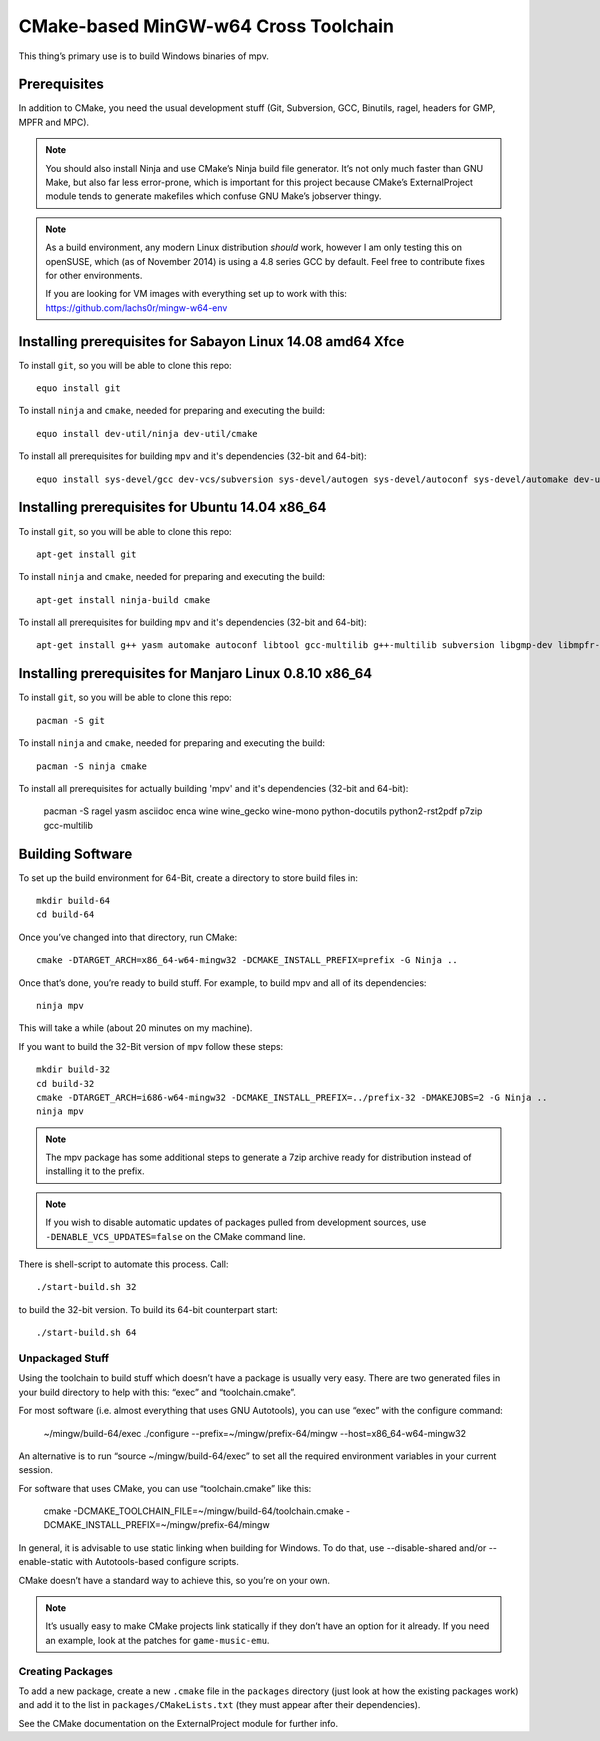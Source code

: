 CMake-based MinGW-w64 Cross Toolchain
=====================================

This thing’s primary use is to build Windows binaries of mpv.

Prerequisites
-------------

In addition to CMake, you need the usual development stuff (Git, Subversion,
GCC, Binutils, ragel, headers for GMP, MPFR and MPC).

.. note::
    You should also install Ninja and use CMake’s Ninja build file generator.
    It’s not only much faster than GNU Make, but also far less error-prone,
    which is important for this project because CMake’s ExternalProject module
    tends to generate makefiles which confuse GNU Make’s jobserver thingy.

.. note::
    As a build environment, any modern Linux distribution *should* work,
    however I am only testing this on openSUSE, which (as of November 2014)
    is using a 4.8 series GCC by default. Feel free to contribute fixes for
    other environments.

    If you are looking for VM images with everything set up to work with this:
    `<https://github.com/lachs0r/mingw-w64-env>`_

Installing prerequisites for Sabayon Linux 14.08 amd64 Xfce
-----------------------------------------------------------

To install ``git``, so you will be able to clone this repo::

    equo install git
    
To install ``ninja`` and ``cmake``, needed for preparing and executing the build::

    equo install dev-util/ninja dev-util/cmake

To install all prerequisites for building ``mpv`` and it's dependencies (32-bit and 64-bit)::

    equo install sys-devel/gcc dev-vcs/subversion sys-devel/autogen sys-devel/autoconf sys-devel/automake dev-util/ragel dev-lang/yasm app-emulation/wine dev-util/pkgconfig dev-python/rst2pdf dev-python/pip app-arch/p7zip

Installing prerequisites for Ubuntu 14.04 x86_64
------------------------------------------------

To install ``git``, so you will be able to clone this repo::

    apt-get install git
    
To install ``ninja`` and ``cmake``, needed for preparing and executing the build::

    apt-get install ninja-build cmake

To install all prerequisites for building ``mpv`` and it's dependencies (32-bit and 64-bit)::

    apt-get install g++ yasm automake autoconf libtool gcc-multilib g++-multilib subversion libgmp-dev libmpfr-dev libmpc-dev libgcrypt-dev texinfo gperf wine ragel asciidoc autopoint python-docutils rst2pdf re2c

Installing prerequisites for Manjaro Linux 0.8.10 x86_64
--------------------------------------------------------

To install ``git``, so you will be able to clone this repo::

    pacman -S git
    
To install ``ninja`` and ``cmake``, needed for preparing and executing the build::

    pacman -S ninja cmake

To install all prerequisites for actually building 'mpv' and it's dependencies (32-bit and 64-bit):

    pacman -S ragel yasm asciidoc enca wine wine_gecko wine-mono python-docutils python2-rst2pdf p7zip gcc-multilib

Building Software
-----------------

To set up the build environment for 64-Bit, create a directory to store build files in::

    mkdir build-64
    cd build-64

Once you’ve changed into that directory, run CMake::

    cmake -DTARGET_ARCH=x86_64-w64-mingw32 -DCMAKE_INSTALL_PREFIX=prefix -G Ninja ..

Once that’s done, you’re ready to build stuff. For example, to build mpv and
all of its dependencies::

    ninja mpv

This will take a while (about 20 minutes on my machine).

If you want to build the 32-Bit version of ``mpv`` follow these steps::
	
    mkdir build-32
    cd build-32
    cmake -DTARGET_ARCH=i686-w64-mingw32 -DCMAKE_INSTALL_PREFIX=../prefix-32 -DMAKEJOBS=2 -G Ninja ..
    ninja mpv

.. note::
    The mpv package has some additional steps to generate a 7zip archive ready
    for distribution instead of installing it to the prefix.

.. note::
    If you wish to disable automatic updates of packages pulled from
    development sources, use ``-DENABLE_VCS_UPDATES=false`` on the CMake
    command line.

There is shell-script to automate this process. Call::

    ./start-build.sh 32

to build the 32-bit version. To build its 64-bit counterpart start::

    ./start-build.sh 64

Unpackaged Stuff
~~~~~~~~~~~~~~~~

Using the toolchain to build stuff which doesn’t have a package is usually
very easy. There are two generated files in your build directory to help with
this: “exec” and “toolchain.cmake”.

For most software (i.e. almost everything that uses GNU Autotools), you can
use “exec” with the configure command:

    ~/mingw/build-64/exec ./configure --prefix=~/mingw/prefix-64/mingw --host=x86_64-w64-mingw32

An alternative is to run “source ~/mingw/build-64/exec” to set all the required
environment variables in your current session.

For software that uses CMake, you can use “toolchain.cmake” like this:

    cmake -DCMAKE_TOOLCHAIN_FILE=~/mingw/build-64/toolchain.cmake -DCMAKE_INSTALL_PREFIX=~/mingw/prefix-64/mingw

In general, it is advisable to use static linking when building for Windows.
To do that, use --disable-shared and/or --enable-static with Autotools-based
configure scripts.

CMake doesn’t have a standard way to achieve this, so you’re on your own.

.. note::
    It’s usually easy to make CMake projects link statically if they don’t have
    an option for it already. If you need an example, look at the patches for
    ``game-music-emu``.


Creating Packages
~~~~~~~~~~~~~~~~~

To add a new package, create a new ``.cmake`` file in the ``packages``
directory (just look at how the existing packages work) and add it to the
list in ``packages/CMakeLists.txt`` (they must appear after their
dependencies).

See the CMake documentation on the ExternalProject module for further info.
